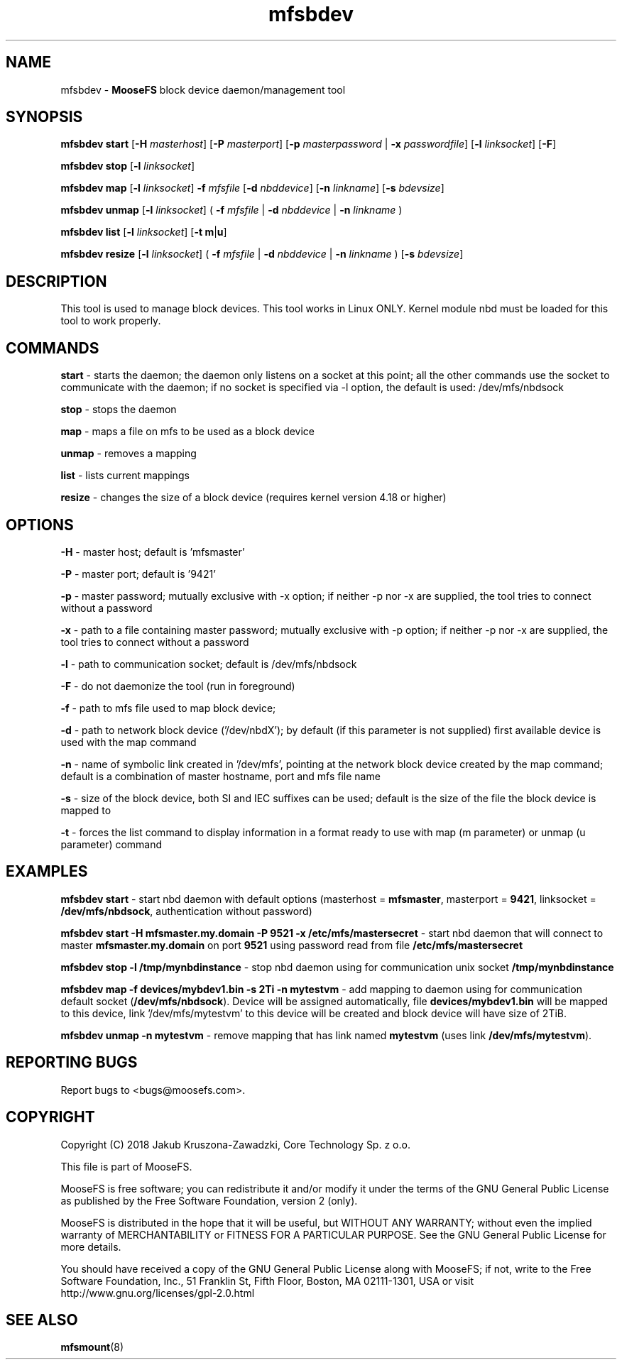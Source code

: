 .TH mfsbdev "8" "November 2018" "MooseFS 3.0.103-1" "This is part of MooseFS"
.SH NAME
mfsbdev \- \fBMooseFS\fP block device daemon/management tool
.SH SYNOPSIS
.B mfsbdev start
[\fB-H\fP \fImasterhost\fP]
[\fB-P\fP \fImasterport\fP]
[\fB-p\fP \fImasterpassword\fP | \fB-x\fP \fIpasswordfile\fP]
[\fB-l\fP \fIlinksocket\fP]
[\fB-F\fP]
.PP
.B mfsbdev stop
[\fB-l\fP \fIlinksocket\fP]
.PP
.B mfsbdev map
[\fB-l\fP \fIlinksocket\fP]
\fB-f\fP \fImfsfile\fP
[\fB-d\fP \fInbddevice\fP]
[\fB-n\fP \fIlinkname\fP]
[\fB-s\fP \fIbdevsize\fP]
.PP
.B mfsbdev unmap
[\fB-l\fP \fIlinksocket\fP]
( \fB-f\fP \fImfsfile\fP | \fB-d\fP \fInbddevice\fP | \fB-n\fP \fIlinkname\fP )
.PP
.B mfsbdev list
[\fB-l\fP \fIlinksocket\fP]
[\fB-t\fP \fBm\fP|\fBu\fP]
.PP
.B mfsbdev resize
[\fB-l\fP \fIlinksocket\fP]
( \fB-f\fP \fImfsfile\fP | \fB-d\fP \fInbddevice\fP | \fB-n\fP \fIlinkname\fP )
[\fB-s\fP \fIbdevsize\fP]
.SH DESCRIPTION
This tool is used to manage block devices. This tool works in Linux ONLY. Kernel
module nbd must be loaded for this tool to work properly.
.SH COMMANDS
.PP
.B start
- starts the daemon; the daemon only listens on a socket at this point;
all the other commands use the socket to communicate with the daemon; if no
socket is specified via -l option, the default is used: /dev/mfs/nbdsock
.PP
.B stop
- stops the daemon
.PP
.B map
- maps a file on mfs to be used as a block device
.PP
.B unmap
- removes a mapping
.PP
.B list
- lists current mappings
.PP
.B resize
- changes the size of a block device (requires kernel version 4.18 or higher)

.SH OPTIONS
.PP
.B -H
- master host; default is 'mfsmaster'
.PP
.B -P
- master port; default is '9421'
.PP
.B -p
- master password; mutually exclusive with -x option; if neither -p nor -x are supplied, the tool tries
to connect without a password
.PP
.B -x
- path to a file containing master password; mutually exclusive with -p option; if neither -p nor -x are supplied, the tool tries
to connect without a password
.PP
.B -l
- path to communication socket; default is /dev/mfs/nbdsock
.PP
.B -F
- do not daemonize the tool (run in foreground)
.PP
.B -f
- path to mfs file used to map block device;
.PP
.B -d
- path to network block device ('/dev/nbdX'); by default (if this parameter is not supplied)
first available device is used with the map command
.PP
.B -n
- name of symbolic link created in '/dev/mfs', pointing at the network
block device created by the map command;
default is a combination of master hostname, port and mfs file name
.PP
.B -s
- size of the block device, both SI and IEC suffixes can be used; default is the size
of the file the block device is mapped to
.PP
.B
-t
- forces the list command to display information in a format ready to use with
map (m parameter) or unmap (u parameter) command

.SH EXAMPLES
.PP
.B mfsbdev start
- start nbd daemon with default options (masterhost = \fBmfsmaster\fP, masterport = \fB9421\fP, linksocket = \fB/dev/mfs/nbdsock\fP, authentication without password)
.PP
.B mfsbdev start -H mfsmaster.my.domain -P 9521 -x /etc/mfs/mastersecret
- start nbd daemon that will connect to master \fBmfsmaster.my.domain\fP on port \fB9521\fP using password read from file \fB/etc/mfs/mastersecret\fP
.PP
.B mfsbdev stop -l /tmp/mynbdinstance
- stop nbd daemon using for communication unix socket \fB/tmp/mynbdinstance\fP
.PP
.B mfsbdev map -f devices/mybdev1.bin -s 2Ti -n mytestvm
- add mapping to daemon using for communication default socket (\fB/dev/mfs/nbdsock\fP). Device will be assigned automatically, file \fBdevices/mybdev1.bin\fP will be mapped to this device, link '/dev/mfs/mytestvm' to this device will be created and block device will have size of 2TiB.
.PP
.B mfsbdev unmap -n mytestvm
- remove mapping that has link named \fBmytestvm\fP (uses link \fB/dev/mfs/mytestvm\fP).
.SH "REPORTING BUGS"
Report bugs to <bugs@moosefs.com>.
.SH COPYRIGHT
Copyright (C) 2018 Jakub Kruszona-Zawadzki, Core Technology Sp. z o.o.

This file is part of MooseFS.

MooseFS is free software; you can redistribute it and/or modify
it under the terms of the GNU General Public License as published by
the Free Software Foundation, version 2 (only).

MooseFS is distributed in the hope that it will be useful,
but WITHOUT ANY WARRANTY; without even the implied warranty of
MERCHANTABILITY or FITNESS FOR A PARTICULAR PURPOSE. See the
GNU General Public License for more details.

You should have received a copy of the GNU General Public License
along with MooseFS; if not, write to the Free Software
Foundation, Inc., 51 Franklin St, Fifth Floor, Boston, MA 02111-1301, USA
or visit http://www.gnu.org/licenses/gpl-2.0.html
.SH "SEE ALSO"
.BR mfsmount (8)
